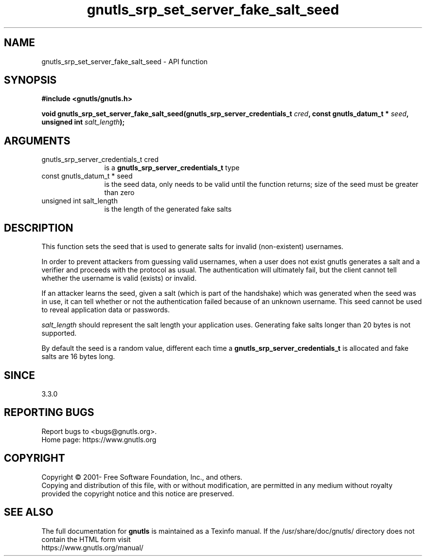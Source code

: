 .\" DO NOT MODIFY THIS FILE!  It was generated by gdoc.
.TH "gnutls_srp_set_server_fake_salt_seed" 3 "3.8.0" "gnutls" "gnutls"
.SH NAME
gnutls_srp_set_server_fake_salt_seed \- API function
.SH SYNOPSIS
.B #include <gnutls/gnutls.h>
.sp
.BI "void gnutls_srp_set_server_fake_salt_seed(gnutls_srp_server_credentials_t " cred ", const gnutls_datum_t * " seed ", unsigned int " salt_length ");"
.SH ARGUMENTS
.IP "gnutls_srp_server_credentials_t cred" 12
is a \fBgnutls_srp_server_credentials_t\fP type
.IP "const gnutls_datum_t * seed" 12
is the seed data, only needs to be valid until the function
returns; size of the seed must be greater than zero
.IP "unsigned int salt_length" 12
is the length of the generated fake salts
.SH "DESCRIPTION"
This function sets the seed that is used to generate salts for
invalid (non\-existent) usernames.

In order to prevent attackers from guessing valid usernames,
when a user does not exist gnutls generates a salt and a verifier
and proceeds with the protocol as usual.
The authentication will ultimately fail, but the client cannot tell
whether the username is valid (exists) or invalid.

If an attacker learns the seed, given a salt (which is part of the
handshake) which was generated when the seed was in use, it can tell
whether or not the authentication failed because of an unknown username.
This seed cannot be used to reveal application data or passwords.

 \fIsalt_length\fP should represent the salt length your application uses.
Generating fake salts longer than 20 bytes is not supported.

By default the seed is a random value, different each time a
\fBgnutls_srp_server_credentials_t\fP is allocated and fake salts are
16 bytes long.
.SH "SINCE"
3.3.0
.SH "REPORTING BUGS"
Report bugs to <bugs@gnutls.org>.
.br
Home page: https://www.gnutls.org

.SH COPYRIGHT
Copyright \(co 2001- Free Software Foundation, Inc., and others.
.br
Copying and distribution of this file, with or without modification,
are permitted in any medium without royalty provided the copyright
notice and this notice are preserved.
.SH "SEE ALSO"
The full documentation for
.B gnutls
is maintained as a Texinfo manual.
If the /usr/share/doc/gnutls/
directory does not contain the HTML form visit
.B
.IP https://www.gnutls.org/manual/
.PP
